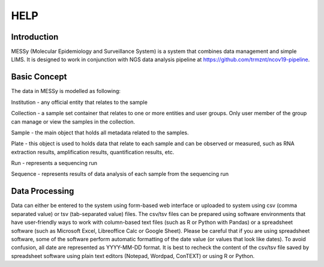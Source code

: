 
HELP
====


Introduction
------------

MESSy (Molecular Epidemiology and Surveillance System) is a system that combines data management and simple LIMS.
It is designed to work in conjunction with NGS data analysis pipeline at https://github.com/trmznt/ncov19-pipeline.


Basic Concept
-------------

The data in MESSy is modelled as following:

Institution - any official entity that relates to the sample

Collection - a sample set container that relates to one or more entities and user groups.
Only user member of the group can manage or view the samples in the collection.

Sample - the main object that holds all metadata related to the samples.

Plate - this object is used to holds data that relate to each sample and can be observed or measured, such as RNA
extraction results, amplification results, quantification results, etc.

Run - represents a sequencing run

Sequence - represents results of data analysis of each sample from the sequencing run


Data Processing
---------------

Data can either be entered to the system using form-based web interface or uploaded to system using csv (comma
separated value) or tsv (tab-separated value) files.
The csv/tsv files can be prepared using software environments that have user-friendly ways to work with column-based text files (such as R or Python with Pandas) or a spreadsheet software (such as Microsoft Excel, Libreoffice Calc or Google Sheet).
Please be careful that if you are using spreadsheet software, some of the software perform automatic formatting of the date value (or values that look like dates).
To avoid confusion, all date are represented as YYYY-MM-DD format. It is best to recheck the content of the csv/tsv file saved by spreadsheet software using plain text editors (Notepad, Wordpad, ConTEXT) or using R or Python.
